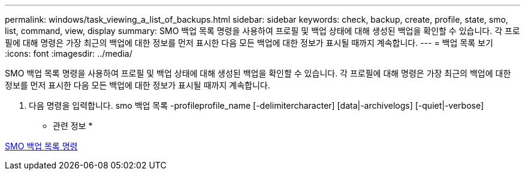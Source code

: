 ---
permalink: windows/task_viewing_a_list_of_backups.html 
sidebar: sidebar 
keywords: check, backup, create, profile, state, smo, list, command, view, display 
summary: SMO 백업 목록 명령을 사용하여 프로필 및 백업 상태에 대해 생성된 백업을 확인할 수 있습니다. 각 프로필에 대해 명령은 가장 최근의 백업에 대한 정보를 먼저 표시한 다음 모든 백업에 대한 정보가 표시될 때까지 계속합니다. 
---
= 백업 목록 보기
:icons: font
:imagesdir: ../media/


[role="lead"]
SMO 백업 목록 명령을 사용하여 프로필 및 백업 상태에 대해 생성된 백업을 확인할 수 있습니다. 각 프로필에 대해 명령은 가장 최근의 백업에 대한 정보를 먼저 표시한 다음 모든 백업에 대한 정보가 표시될 때까지 계속합니다.

. 다음 명령을 입력합니다. smo 백업 목록 -profileprofile_name [-delimitercharacter] [data|-archivelogs] [-quiet|-verbose]


* 관련 정보 *

xref:reference_the_smosmsapbackup_list_command.adoc[SMO 백업 목록 명령]
